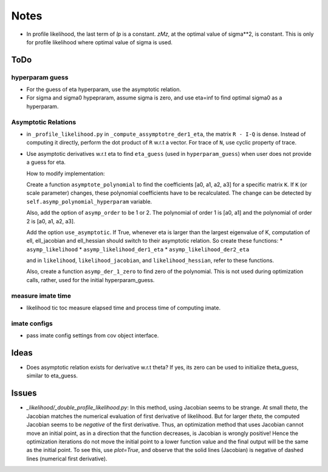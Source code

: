 *****
Notes
*****

* In profile likelihood, the last term of `lp` is a constant. `zMz`, at the
  optimal value of sigma**2, is constant. This is only for profile likelihood
  where optimal value of sigma is used.

====
ToDo
====

----------------
hyperparam guess
----------------

* For the guess of eta hyperparam, use the asymptotic relation.
* For sigma and sigma0 hypepraram, assume sigma is zero, and use eta=inf to
  find optimal sigma0 as a hyperparam.

--------------------
Asymptotic Relations
--------------------

* in ``_profile_likelihood.py`` in ``_compute_assymptotre_der1_eta``, the
  matrix ``R - I-Q`` is dense. Instead of computing it directly, perform the
  dot product of ``R`` w.r.t a vector. For trace of ``N``, use cyclic property
  of trace.
* Use asymptotic derivatives w.r.t eta to find ``eta_guess`` (used in
  ``hyperparam_guess``) when user does not provide a guess for eta.

  How to modify implementation:

  Create a function ``asymptote_polynomial`` to find the coefficients
  [a0, a1, a2, a3] for a specific matrix ``K``. If ``K`` (or scale parameter)
  changes, these polynomial coefficients have to be recalculated. The change
  can be detected by ``self.asymp_polynomial_hyperparam`` variable.

  Also, add the option of ``asymp_order`` to be 1 or 2. The polynomial of order
  1 is [a0, a1] and the polynomial of order 2 is [a0, a1, a2, a3].

  Add the option ``use_asymptotic``. If True, whenever eta is larger than the
  largest eigenvalue of K, computation of ell, ell_jacobian and ell_hessian
  should switch to their asymptotic relation. So create these functions:
  * ``asymp_likelihood``
  * ``asymp_likelihood_der1_eta``
  * ``asymp_likelihood_der2_eta``

  and in ``likelihood``, ``likelihood_jacobian``, and ``likelihood_hessian``,
  refer to these functions.

  Also, create a function ``asymp_der_1_zero`` to find zero of the polynomial.
  This is not used during optimization calls, rather, used for the initial
  hyperparam_guess.

------------------
measure imate time
------------------

* likelihood tic toc measure elapsed time and process time of computing imate.

-------------
imate configs
-------------

* pass imate config settings from cov object interface.

=====
Ideas
=====

* Does asymptotic relation exists for derivative w.r.t theta? If yes, its zero
  can be used to initialize theta_guess, similar to eta_guess.

======
Issues
======

* `_likelihood/_double_profile_likelihood.py`: In this method, using Jacobian
  seems to be strange. At small `theta`, the Jacobian matches the numerical
  evaluation of first derivative of likelihood. But for larger `theta`, the
  computed Jacobian seems to be *negative* of the first derivative. Thus,
  an optimization method that uses Jacobian cannot move an initial point, as
  in a direction that the function decreases, is Jacobian is wrongly positive!
  Hence the optimization iterations do not move the initial point to a lower
  function value and the final output will be the same as the initial point.
  To see this, use `plot=True`, and observe that the solid lines (Jacobian)
  is negative of dashed lines (numerical first derivative).

